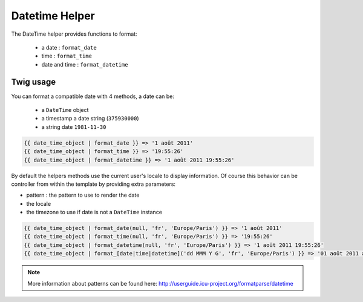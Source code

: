 Datetime Helper
================

The DateTime helper provides functions to format:

 - a date :  ``format_date``
 - time   : ``format_time``
 - date and time : ``format_datetime``

Twig usage
----------

You can format a compatible date with 4 methods, a date can be:

 - a ``DateTime`` object
 - a timestamp a date string (``375930000``)
 - a string date ``1981-11-30``


.. code-block:: twig

    {{ date_time_object | format_date }} => '1 août 2011'
    {{ date_time_object | format_time }} => '19:55:26'
    {{ date_time_object | format_datetime }} => '1 août 2011 19:55:26'

By default the helpers methods use the current user's locale to display information. Of course this behavior can
be controller from within the template by providing extra parameters:

* pattern : the pattern to use to render the date
* the locale
* the timezone to use if date is not a ``DateTime`` instance

.. code-block:: twig

    {{ date_time_object | format_date(null, 'fr', 'Europe/Paris') }} => '1 août 2011'
    {{ date_time_object | format_time(null, 'fr', 'Europe/Paris') }} => '19:55:26'
    {{ date_time_object | format_datetime(null, 'fr', 'Europe/Paris') }} => '1 août 2011 19:55:26'
    {{ date_time_object | format_[date|time|datetime]('dd MMM Y G', 'fr', 'Europe/Paris') }} => '01 août 2011 ap. J.-C.'


.. note::

    More information about patterns can be found here: http://userguide.icu-project.org/formatparse/datetime